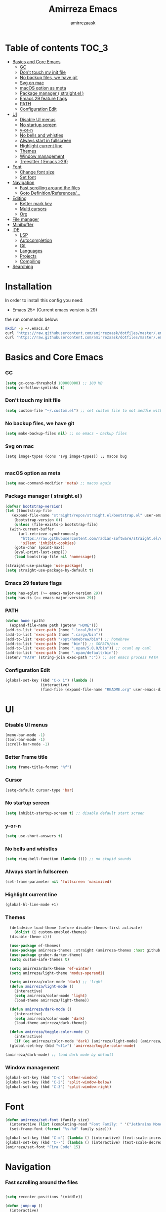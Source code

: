 #+AUTHOR: amirrezaask
#+TITLE: Amirreza Emacs

* Table of contents :TOC_3:
- [[#basics-and-core-emacs][Basics and Core Emacs]]
    - [[#gc][GC]]
    - [[#dont-touch-my-init-file][Don't touch my init file]]
    - [[#no-backup-files-we-have-git][No backup files, we have git]]
    - [[#svg-on-mac][Svg on mac]]
    - [[#macos-option-as-meta][macOS option as meta]]
    - [[#package-manager--straightel-][Package manager ( straight.el )]]
    - [[#emacs-29-feature-flags][Emacs 29 feature flags]]
    - [[#path][PATH]]
    - [[#configuration-edit][Configuration Edit]]
- [[#ui][UI]]
    - [[#disable-ui-menus][Disable UI menus]]
    - [[#no-startup-screen][No startup screen]]
    - [[#y-or-n][y-or-n]]
    - [[#no-bells-and-whistles][No bells and whistles]]
    - [[#always-start-in-fullscreen][Always start in fullscreen]]
    - [[#highlight-current-line][Highlight current line]]
    - [[#themes][Themes]]
    - [[#window-management][Window management]]
    - [[#treesitter--emacs-29][Treesitter ( Emacs >29)]]
- [[#font][Font]]
    - [[#change-font-size][Change font size]]
    - [[#set-font][Set font]]
- [[#navigation][Navigation]]
    - [[#fast-scrolling-around-the-files][Fast scrolling around the files]]
    - [[#goto-definitionreferences][Goto Definition/References/...]]
- [[#editing][Editing]]
    - [[#better-mark-key][Better mark key]]
    - [[#multi-cursors][Multi cursors]]
    - [[#org][Org]]
- [[#file-manager][File manager]]
- [[#minibuffer][Minibuffer]]
- [[#ide][IDE]]
    - [[#lsp][LSP]]
    - [[#autocompletion][Autocompletion]]
    - [[#git][Git]]
    - [[#languages][Languages]]
    - [[#projects][Projects]]
    - [[#compiling][Compiling]]
- [[#searching][Searching]]

* Installation
In order to install this config you need:
- Emacs 25+ (Current emacs version is 29)
the run commands below:
#+BEGIN_SRC bash :tangle no
  mkdir -p ~/.emacs.d/
  curl 'https://raw.githubusercontent.com/amirrezaask/dotfiles/master/.emacs.d/init.el' > ~/.emacs.d/init.el
  curl 'https://raw.githubusercontent.com/amirrezaask/dotfiles/master/.emacs.d/README.org' > ~/.emacs.d/README.org
#+END_SRC
* Basics and Core Emacs
*** GC
#+BEGIN_SRC emacs-lisp
(setq gc-cons-threshold 100000000) ;; 100 MB
(setq vc-follow-symlinks t)
#+END_SRC
*** Don't touch my init file
#+BEGIN_SRC emacs-lisp
  (setq custom-file "~/.custom.el") ;; set custom file to not meddle with init.el

#+END_SRC
*** No backup files, we have git
#+BEGIN_SRC emacs-lisp
  (setq make-backup-files nil) ;; no emacs ~ backup files

#+END_SRC
*** Svg on mac
#+BEGIN_SRC
  (setq image-types (cons 'svg image-types)) ;; macos bug

#+END_SRC
*** macOS option as meta
#+BEGIN_SRC emacs-lisp
(setq mac-command-modifier 'meta) ;; macos again
#+END_SRC
*** Package manager ( straight.el )
#+BEGIN_SRC emacs-lisp
  (defvar bootstrap-version)
  (let ((bootstrap-file
	 (expand-file-name "straight/repos/straight.el/bootstrap.el" user-emacs-directory))
	  (bootstrap-version 6))
      (unless (file-exists-p bootstrap-file)
	(with-current-buffer
	    (url-retrieve-synchronously
	     "https://raw.githubusercontent.com/radian-software/straight.el/develop/install.el"
	     'silent 'inhibit-cookies)
	  (goto-char (point-max))
	  (eval-print-last-sexp)))
      (load bootstrap-file nil 'nomessage))

  (straight-use-package 'use-package)
  (setq straight-use-package-by-default t)

#+END_SRC
*** Emacs 29 feature flags
#+BEGIN_SRC emacs-lisp
(setq has-eglot (>= emacs-major-version 29))
(setq has-ts (>= emacs-major-version 29))
#+END_SRC
*** PATH
#+BEGIN_SRC emacs-lisp
(defun home (path)
  (expand-file-name path (getenv "HOME")))
(add-to-list 'exec-path (home ".local/bin"))
(add-to-list 'exec-path (home ".cargo/bin"))
(add-to-list 'exec-path "/opt/homebrew/bin") ;; homebrew
(add-to-list 'exec-path (home "bin")) ;; GOPATH/bin
(add-to-list 'exec-path (home ".opam/5.0.0/bin")) ;; ocaml my caml
(add-to-list 'exec-path (home ".opam/default/bin"))
(setenv "PATH" (string-join exec-path ":")) ;; set emacs process PATH

#+END_SRC
*** Configuration Edit
#+BEGIN_SRC emacs-lisp
(global-set-key (kbd "C-x i") (lambda ()
				(interactive)
				(find-file (expand-file-name "README.org" user-emacs-directory))))

#+END_SRC
* UI
*** Disable UI menus
#+BEGIN_SRC emacs-lisp
(menu-bar-mode -1)
(tool-bar-mode -1)
(scroll-bar-mode -1)
#+END_SRc
*** Better Frame title
#+BEGIN_SRC emacs-lisp
  (setq frame-title-format "%f")
#+END_SRC
*** Cursor
#+BEGIN_SRC emacs-lisp
  (setq-default cursor-type 'bar)
#+END_SRC
*** No startup screen
#+BEGIN_SRC emacs-lisp
(setq inhibit-startup-screen t) ;; disable default start screen
#+END_SRC
*** y-or-n
#+BEGIN_SRC emacs-lisp
(setq use-short-answers t)
#+END_SRC
*** No bells and whistles
#+BEGIN_SRC emacs-lisp
  (setq ring-bell-function (lambda ())) ;; no stupid sounds
#+END_SRC
*** Always start in fullscreen
#+BEGIN_SRC emacs-lisp
  (set-frame-parameter nil 'fullscreen 'maximized)

#+END_SRC
*** Highlight current line
#+BEGIN_SRC emacs-lisp
(global-hl-line-mode +1)
#+END_SRC
*** Themes
#+BEGIN_SRC emacs-lisp
    (defadvice load-theme (before disable-themes-first activate)
      (dolist (i custom-enabled-themes)
	(disable-theme i)))

    (use-package ef-themes)
    (use-package amirreza-themes :straight (amirreza-themes :host github :repo "amirrezaask/themes" :local-repo "amirreza-themes"))
    (use-package gruber-darker-theme)
    (setq custom-safe-themes t)

    (setq amirreza/dark-theme 'ef-winter)
    (setq amirreza/light-theme 'modus-operandi)

    (setq amirreza/color-mode 'dark) ;; 'light
    (defun amirreza/light-mode ()
      (interactive)
      (setq amirreza/color-mode 'light)
      (load-theme amirreza/light-theme))

    (defun amirreza/dark-mode ()
      (interactive)
      (setq amirreza/color-mode 'dark)
      (load-theme amirreza/dark-theme))

    (defun amirreza/toggle-color-mode ()
      (interactive)
      (if (eq amirreza/color-mode 'dark) (amirreza/light-mode) (amirreza/dark-mode)))
    (global-set-key (kbd "<f1>") 'amirreza/toggle-color-mode)

  (amirreza/dark-mode) ;; load dark mode by default
#+END_SRC
*** Window management
#+BEGIN_SRC emacs-lisp
(global-set-key (kbd "C-o") 'other-window)
(global-set-key (kbd "C-2") 'split-window-below)
(global-set-key (kbd "C-3") 'split-window-right)
#+END_SRC
* Font
#+BEGIN_SRC emacs-lisp
  (defun amirreza/set-font (family size)
    (interactive (list (completing-read "Font Family: " '("Jetbrains Mono" "Fira Code")) (read-number "Size: ")))
    (set-frame-font (format "%s-%d" family size)))

  (global-set-key (kbd "C-=") (lambda () (interactive) (text-scale-increase 1)))
  (global-set-key (kbd "C--") (lambda () (interactive) (text-scale-decrease 1)))
  (amirreza/set-font "Fira Code" 15)
#+END_SRC
* Navigation
*** Fast scrolling around the files
#+BEGIN_SRC emacs-lisp

(setq recenter-positions '(middle))

(defun jump-up ()
  (interactive)
  (next-line (* -1 (/ (window-height) 2)))
  (recenter-top-bottom))

(defun jump-down ()
  (interactive)
  (next-line (/ (window-height) 2))
  (recenter-top-bottom))

(global-set-key (kbd "M-n") 'jump-down)
(global-set-key (kbd "M-p") 'jump-up)
#+END_SRC
*** Goto Definition/References/...
#+BEGIN_SRC emacs-lisp

(use-package xref
  :straight nil
  :bind
  (("M-." . xref-find-definitions)
   ("M-r" . xref-find-references)))

#+END_SRC
* Editing
*** Better mark key
#+BEGIN_SRC emacs-lisp
(global-set-key (kbd "C-q") 'set-mark-command) ;; better key to start a selection
(global-unset-key (kbd "C-SPC")) ;; reserve this for auto complete trigger
#+END_SRC
*** Multi cursors
#+BEGIN_SRC emacs-lisp
(use-package multiple-cursors
  :bind
  (("C-S-n" . 'mc/mark-next-like-this)
   ("C-S-p" . 'mc/mark-previous-like-this)))
#+END_SRC
*** Org
#+BEGIN_SRC emacs-lisp
  (use-package toc-org
    :hook (org-mode . toc-org)
    :bind
    (:map org-src-mode-map
	  ("C-c C-c" . org-edit-src-exit))
    :init
    (setq org-startup-folded t)
    (setq org-src-window-setup 'current-window))
#+END_SRC
* File manager
#+BEGIN_SRC emacs-lisp
(use-package dired
  :straight nil
  :bind
  (:map global-map
   ("C-1" . (lambda () (interactive) (dired default-directory)))
  :map dired-mode-map
  ("C-1" . 'previous-buffer)))

#+END_SRC
* Minibuffer
#+BEGIN_SRC emacs-lisp
(use-package vertico
  :init
  (setq vertico-cycle t)
  (setq vertico-count 25)
  (vertico-mode))

(use-package orderless
  :init
  (setq completion-styles '(orderless basic)
	completion-category-defaults nil
	completion-category-overrides '((file (styles partial-completion)))))
#+END_SRC
* IDE
*** LSP
#+BEGIN_SRC emacs-lisp
  (defun eglot-save-with-imports () (interactive)
	 (eglot-format-buffer)
	 (eglot-code-actions nil nil "source.organizeImports" t))

  (add-hook 'go-mode-hook (lambda ()
			    (add-hook 'before-save-hook 'eglot-save-with-imports nil t)))

  (add-hook 'go-ts-mode-hook (lambda ()
			    (add-hook 'before-save-hook 'eglot-save-with-imports nil t)))

  ;; Eglot is included in emacs 29
  (unless has-eglot
    (straight-use-package 'eglot))

  (when has-ts
    (add-hook 'go-ts-mode-hook #'eglot-ensure)
    (add-hook 'rust-ts-mode-hook #'eglot-ensure))

  (use-package eglot
    :straight nil
    :hook
    ((go-mode rust-mode tuareg-mode) . eglot-ensure) ;; Go + Rust + Ocaml
    :bind
    (:map eglot-mode-map
	  ("C-x C-l" . eglot-save-with-imports)
	  ("M-i" . eglot-find-implementations)
	  ("C-c C-c" . eglot-code-actions)))
#+END_SRC
*** Autocompletion
#+BEGIN_SRC emacs-lisp
(use-package corfu
  :bind
  ("C-SPC" . 'completion-at-point)
  :config
  (setq corfu-auto t)
  (global-corfu-mode))

#+END_SRC
*** Git
#+BEGIN_SRC emacs-lisp
(use-package magit
  :bind
  (:map global-map
	("C-0" . magit)
   :map magit-mode-map
   ("C-0" . delete-window)))
#+END_SRC
*** Languages
#+BEGIN_SRC emacs-lisp
(use-package go-mode)
(use-package yaml-mode)
(use-package json-mode)
(use-package rust-mode)
(when (< emacs-major-version 29)
  (use-package csharp-mode))
(use-package typescript-mode)
(use-package tuareg) ;; ocaml

#+END_SRC
*** Projects
#+BEGIN_SRC emacs-lisp
(defun projects-refresh ()
  (interactive)
  (dolist (loc '("~/dev" "~/w"))
    (project-remember-projects-under loc)))

(use-package project
  :commands (project-remember-projects-under)
  :init
  (projects-refresh) ;; refresh projects on start
  (setq project-switch-commands 'project-dired)
  :bind
  ("C-x p R" . projects-refresh))

#+END_SRC
*** Compiling
#+BEGIN_SRC emacs-lisp
(use-package compile
  :bind
  (("<f5>" . compile)
   ("C-x C-x" . compile)
   :map compilation-mode-map
   ("<f5>" . recompile)
   ("C-x C-x" . recompile)
   ("k" . kill-compilation)))

#+END_SRC
* Searching
#+BEGIN_SRC emacs-lisp
(use-package wgrep)

;; Grep
(defun my-grep ()
  "Best Grep command of all time"
  (interactive)
  (let* ((rg-command "rg -n -H --no-heading -e '%s' %s")
	 (gnu-grep-command "grep -rn '%s' %s")
	 (base-command gnu-grep-command)
	 (pattern (read-string "Pattern: "))
	 (dir (read-file-name "Dir: " (if (project-root (project-current)) (project-root (project-current)) default-directory))))
    
    (when (executable-find "rg") (setq base-command rg-command))
    (compilation-start (format base-command pattern dir) #'grep-mode)))

(global-set-key (kbd "C-x C-g") 'my-grep)
(global-set-key (kbd "C-.") 'my-grep)
#+END_SRC
* Keybindings
